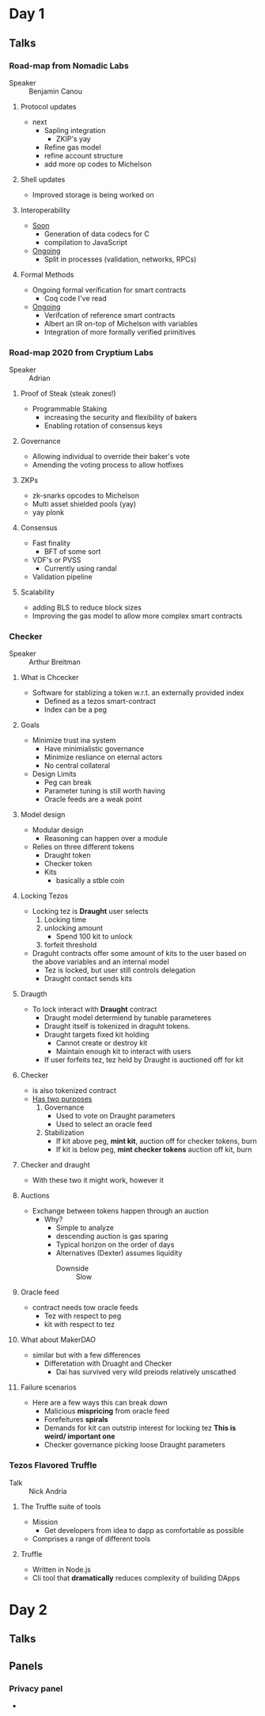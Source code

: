 * Day 1
** Talks
*** Road-map from Nomadic Labs
- Speaker :: Benjamin Canou
**** Protocol updates
- next
  + Sapling integration
    * ZKIP's yay
  + Refine gas model
  + refine account structure
  + add more op codes to Michelson
**** Shell updates
- Improved storage is being worked on
**** Interoperability
- _Soon_
  + Generation of data codecs for C
  + compilation to JavaScript
- _Ongoing_
  + Split in processes (validation, networks, RPCs)
**** Formal Methods
- Ongoing formal verification for smart contracts
  + Coq code I've read
- _Ongoing_
  + Verifcation of reference smart contracts
  + Albert an IR on-top of Michelson with variables
  + Integration of more formally verified primitives
*** Road-map 2020 from Cryptium Labs
- Speaker :: Adrian
**** Proof of Steak (steak zones!)
- Programmable Staking
  + increasing the security and flexibility of bakers
  + Enabling rotation of consensus keys
**** Governance
- Allowing individual to override their baker's vote
- Amending the voting process to allow hotfixes
**** ZKPs
- zk-snarks opcodes to Michelson
- Multi asset shielded pools (yay)
- yay plonk
**** Consensus
- Fast finality
  + BFT of some sort
- VDF's or PVSS
  + Currently using randal
- Validation pipeline
**** Scalability
- adding BLS to reduce block sizes
- Improving the gas model to allow more complex smart contracts
*** Checker
- Speaker :: Arthur Breitman
**** What is Chcecker
- Software for stablizing a token w.r.t. an externally provided index
  + Defined as a tezos smart-contract
  + Index can be a peg
**** Goals
- Minimize trust ina  system
  + Have minimialistic governance
  + Minimize resliance on eternal actors
  + No central collateral
- Design Limits
  + Peg can break
  + Parameter tuning is still worth having
  + Oracle feeds are a weak point
**** Model design
- Modular design
  + Reasoning can happen over a module
- Relies on three different tokens
  + Draught token
  + Checker token
  + Kits
    * basically a stble coin
**** Locking Tezos
- Locking tez is *Draught* user selects
  1. Locking time
  2. unlocking amount
     - Spend 100 kit to unlock
  3. forfeit threshold
- Draguht contracts offer some amount of kits to the user based on the
  above variables and an internal model
  + Tez is locked, but user still controls delegation
  + Draught contact sends kits
**** Draugth
- To lock interact with *Draught* contract
  + Draught model determiend by tunable parameteres
  + Draught itself is tokenized in draguht tokens.
  + Draught targets fixed kit holding
    * Cannot create or destroy kit
    * Maintain enough kit to interact with users
  + If user forfeits tez, tez held by Draught is auctioned off for kit
**** Checker
- is also tokenized contract
- _Has two purposes_
  1. Governance
     - Used to vote on Draught parameters
     - Used to select an oracle feed
  2. Stabilization
     - If kit above peg, *mint kit*, auction off for checker tokens, burn
     - If kit is below peg, *mint checker tokens* auction off kit,
       burn
**** Checker and draught
- With these two it might work, however it
**** Auctions
- Exchange between tokens happen through an auction
  + Why?
    * Simple to analyze
    * descending auction is gas sparing
    * Typical horizon on the order of days
    * Alternatives (Dexter) assumes liquidity
      - Downside :: Slow
**** Oracle feed
- contract needs tow oracle feeds
  + Tez with respect to peg
  + kit with respect to tez
**** What about MakerDAO
- similar but with a few differences
  + Differetation with Druaght and Checker
    * Dai has survived very wild preiods relatively unscathed
**** Failure scenarios
- Here are a few ways this can break down
  + Malicious *mispricing* from oracle feed
  + Forefeitures *spirals*
  + Demands for kit can outstrip interest for locking tez *This is
    weird/ important one*
  + Checker governance picking loose Draught parameters
*** Tezos Flavored Truffle
- Talk :: Nick Andria
**** The Truffle suite of tools
- Mission
  + Get developers from idea to dapp as comfortable as possible
- Comprises a range of different tools
**** Truffle
- Written in Node.js
- Cli tool that *dramatically* reduces complexity of building DApps
* Day 2
** Talks
** Panels
*** Privacy panel
- 
